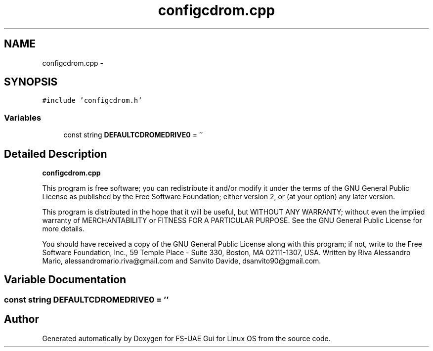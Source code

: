 .TH "configcdrom.cpp" 3 "Thu Aug 23 2012" "Version 1.0" "FS-UAE Gui for Linux OS" \" -*- nroff -*-
.ad l
.nh
.SH NAME
configcdrom.cpp \- 
.SH SYNOPSIS
.br
.PP
\fC#include 'configcdrom\&.h'\fP
.br

.SS "Variables"

.in +1c
.ti -1c
.RI "const string \fBDEFAULTCDROMEDRIVE0\fP = ''"
.br
.in -1c
.SH "Detailed Description"
.PP 
\fBconfigcdrom\&.cpp\fP
.PP
This program is free software; you can redistribute it and/or modify it under the terms of the GNU General Public License as published by the Free Software Foundation; either version 2, or (at your option) any later version\&.
.PP
This program is distributed in the hope that it will be useful, but WITHOUT ANY WARRANTY; without even the implied warranty of MERCHANTABILITY or FITNESS FOR A PARTICULAR PURPOSE\&. See the GNU General Public License for more details\&.
.PP
You should have received a copy of the GNU General Public License along with this program; if not, write to the Free Software Foundation, Inc\&., 59 Temple Place - Suite 330, Boston, MA 02111-1307, USA\&. Written by Riva Alessandro Mario, alessandromario.riva@gmail.com and Sanvito Davide, dsanvito90@gmail.com\&. 
.SH "Variable Documentation"
.PP 
.SS "const string \fBDEFAULTCDROMEDRIVE0\fP = ''"
.SH "Author"
.PP 
Generated automatically by Doxygen for FS-UAE Gui for Linux OS from the source code\&.
